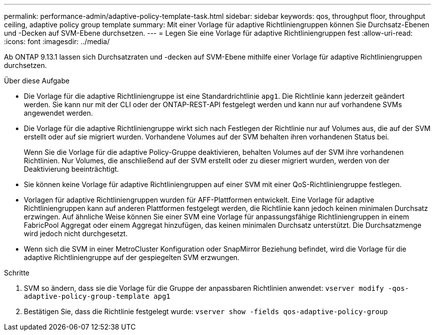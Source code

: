---
permalink: performance-admin/adaptive-policy-template-task.html 
sidebar: sidebar 
keywords: qos, throughput floor, throughput ceiling, adaptive policy group template 
summary: Mit einer Vorlage für adaptive Richtliniengruppen können Sie Durchsatz-Ebenen und -Decken auf SVM-Ebene durchsetzen. 
---
= Legen Sie eine Vorlage für adaptive Richtliniengruppen fest
:allow-uri-read: 
:icons: font
:imagesdir: ../media/


[role="lead"]
Ab ONTAP 9.13.1 lassen sich Durchsatzraten und -decken auf SVM-Ebene mithilfe einer Vorlage für adaptive Richtliniengruppen durchsetzen.

.Über diese Aufgabe
* Die Vorlage für die adaptive Richtliniengruppe ist eine Standardrichtlinie `apg1`. Die Richtlinie kann jederzeit geändert werden. Sie kann nur mit der CLI oder der ONTAP-REST-API festgelegt werden und kann nur auf vorhandene SVMs angewendet werden.
* Die Vorlage für die adaptive Richtliniengruppe wirkt sich nach Festlegen der Richtlinie nur auf Volumes aus, die auf der SVM erstellt oder auf sie migriert wurden. Vorhandene Volumes auf der SVM behalten ihren vorhandenen Status bei.
+
Wenn Sie die Vorlage für die adaptive Policy-Gruppe deaktivieren, behalten Volumes auf der SVM ihre vorhandenen Richtlinien. Nur Volumes, die anschließend auf der SVM erstellt oder zu dieser migriert wurden, werden von der Deaktivierung beeinträchtigt.

* Sie können keine Vorlage für adaptive Richtliniengruppen auf einer SVM mit einer QoS-Richtliniengruppe festlegen.
* Vorlagen für adaptive Richtliniengruppen wurden für AFF-Plattformen entwickelt. Eine Vorlage für adaptive Richtliniengruppen kann auf anderen Plattformen festgelegt werden, die Richtlinie kann jedoch keinen minimalen Durchsatz erzwingen. Auf ähnliche Weise können Sie einer SVM eine Vorlage für anpassungsfähige Richtliniengruppen in einem FabricPool Aggregat oder einem Aggregat hinzufügen, das keinen minimalen Durchsatz unterstützt. Die Durchsatzmenge wird jedoch nicht durchgesetzt.
* Wenn sich die SVM in einer MetroCluster Konfiguration oder SnapMirror Beziehung befindet, wird die Vorlage für die adaptive Richtliniengruppe auf der gespiegelten SVM erzwungen.


.Schritte
. SVM so ändern, dass sie die Vorlage für die Gruppe der anpassbaren Richtlinien anwendet:
`vserver modify -qos-adaptive-policy-group-template apg1`
. Bestätigen Sie, dass die Richtlinie festgelegt wurde:
`vserver show -fields qos-adaptive-policy-group`

